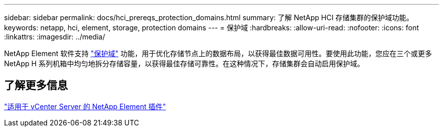 ---
sidebar: sidebar 
permalink: docs/hci_prereqs_protection_domains.html 
summary: 了解 NetApp HCI 存储集群的保护域功能。 
keywords: netapp, hci, element, storage, protection domains 
---
= 保护域
:hardbreaks:
:allow-uri-read: 
:nofooter: 
:icons: font
:linkattrs: 
:imagesdir: ../media/


[role="lead"]
NetApp Element 软件支持 link:concept_hci_dataprotection.html#protection-domains["保护域"] 功能，用于优化存储节点上的数据布局，以获得最佳数据可用性。要使用此功能，您应在三个或更多 NetApp H 系列机箱中均匀地拆分存储容量，以获得最佳存储可靠性。在这种情况下，存储集群会自动启用保护域。



== 了解更多信息

https://docs.netapp.com/us-en/vcp/index.html["适用于 vCenter Server 的 NetApp Element 插件"^]
